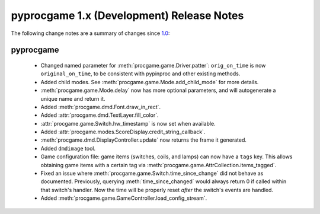 pyprocgame 1.x (Development) Release Notes
==========================================

The following change notes are a summary of changes since `1.0 <https://github.com/preble/pyprocgame/tree/1.0>`_:

pyprocgame
----------

	- Changed named parameter for :meth:`procgame.game.Driver.patter`: ``orig_on_time`` is now ``original_on_time``, to be consistent with pypinproc and other existing methods.
	- Added child modes.  See :meth:`procgame.game.Mode.add_child_mode` for more details.
	- :meth:`procgame.game.Mode.delay` now has more optional parameters, and will autogenerate a unique name and return it.
	- Added :meth:`procgame.dmd.Font.draw_in_rect`.
	- Added :attr:`procgame.dmd.TextLayer.fill_color`.
	- :attr:`procgame.game.Switch.hw_timestamp` is now set when available.
	- Added :attr:`procgame.modes.ScoreDisplay.credit_string_callback`.
	- :meth:`procgame.dmd.DisplayController.update` now returns the frame it generated.
	- Added ``dmdimage`` tool.
	- Game configuration file: game items (switches, coils, and lamps) can now have a ``tags`` key. This allows obtaining game items with a certain tag via :meth:`procgame.game.AttrCollection.items_tagged`.
	- Fixed an issue where :meth:`procgame.game.Switch.time_since_change` did not behave as documented. Previously, querying :meth:`time_since_changed` would always return 0 if called within that switch's handler. Now the time will be properly reset *after* the switch's events are handled.
	- Added :meth:`procgame.game.GameController.load_config_stream`.

